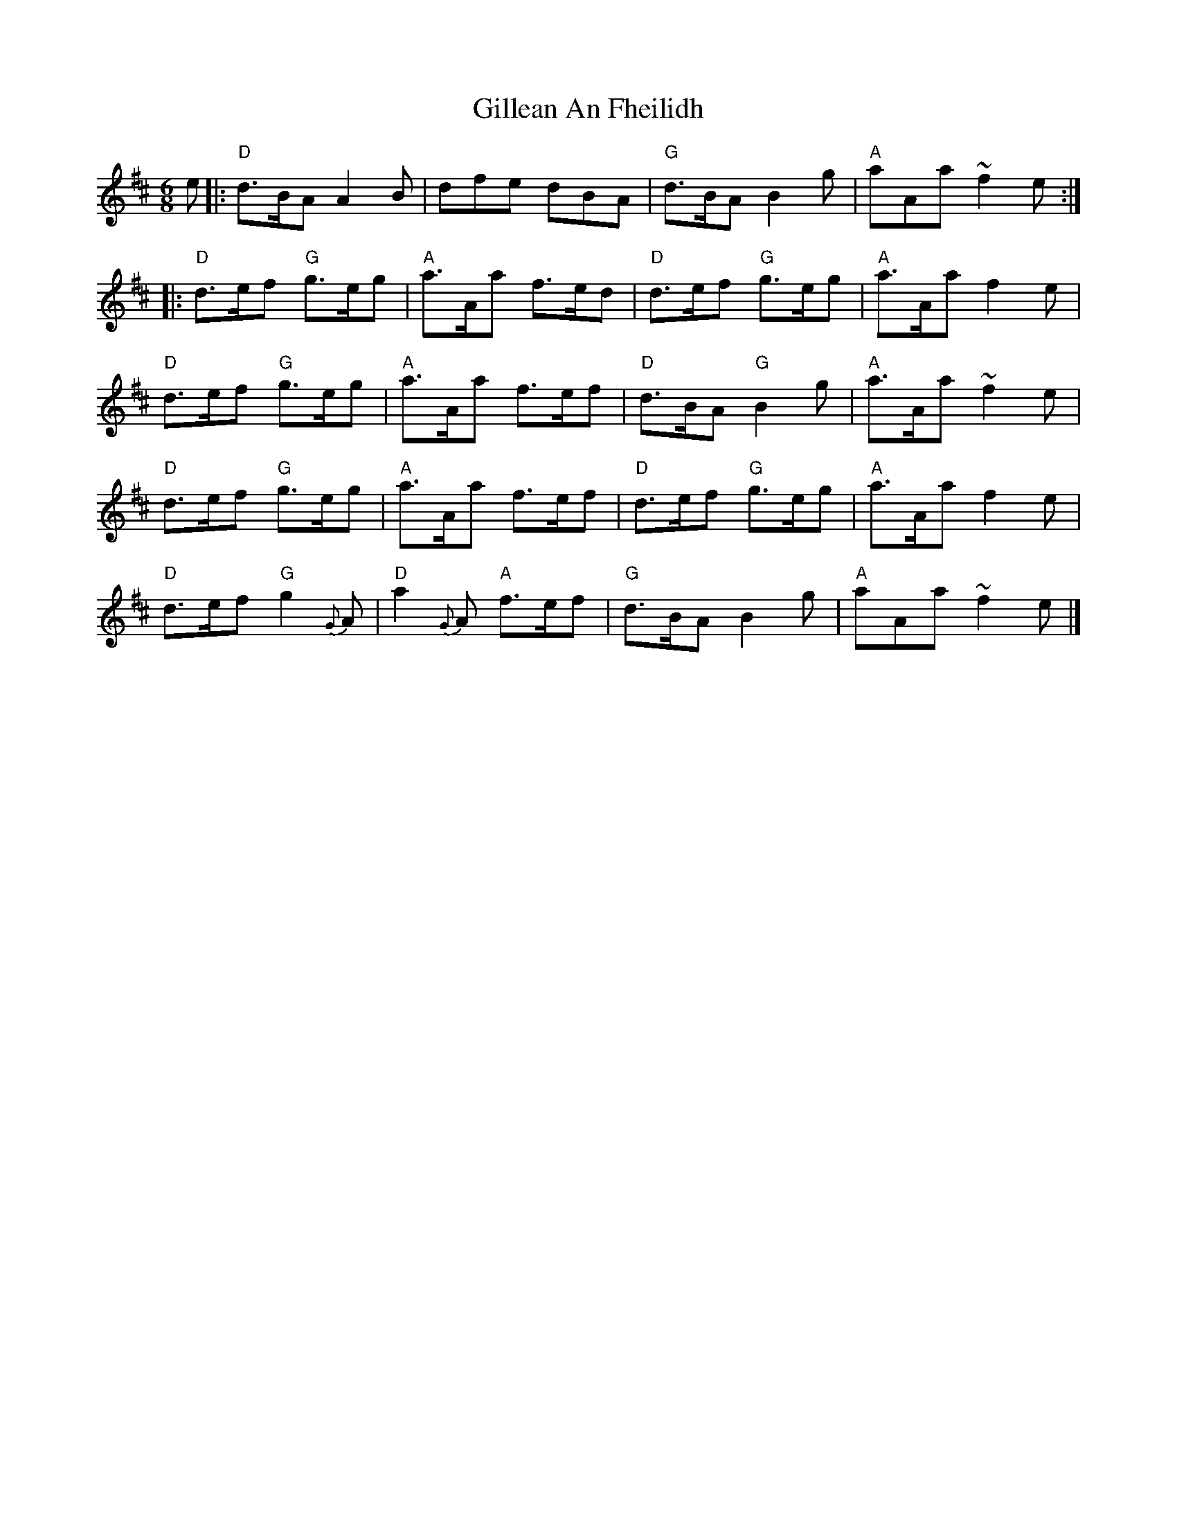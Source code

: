 X: 1
T: Gillean An Fheilidh
Z: piprgrl
S: https://thesession.org/tunes/14042#setting25504
R: jig
M: 6/8
L: 1/8
K: Dmaj
e |: "D"d>BA A2B | dfe dBA | "G"d>BA B2g | "A"aAa ~f2e :|
|: "D"d>ef "G"g>eg | "A"a>Aa f>ed | "D"d>ef "G"g>eg | "A"a>Aa f2e |
"D"d>ef "G"g>eg | "A"a>Aa f>ef | "D"d>BA "G"B2g | "A"a>Aa ~f2e |
"D"d>ef "G"g>eg | "A"a>Aa f>ef | "D"d>ef "G"g>eg | "A"a>Aa f2e |
"D"d>ef "G"g2{G}A | "D"a2{G}A "A"f>ef | "G"d>BA B2g | "A"aAa ~f2e |]
